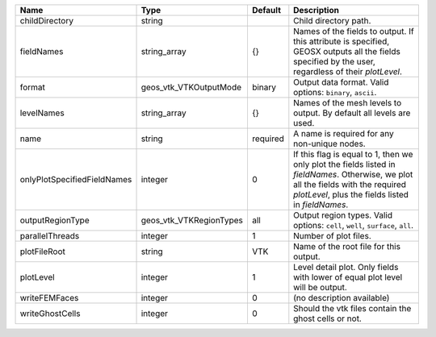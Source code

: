 

=========================== ======================= ======== ========================================================================================================================================================================================= 
Name                        Type                    Default  Description                                                                                                                                                                               
=========================== ======================= ======== ========================================================================================================================================================================================= 
childDirectory              string                           Child directory path.                                                                                                                                                                     
fieldNames                  string_array            {}       Names of the fields to output. If this attribute is specified, GEOSX outputs all the fields specified by the user, regardless of their `plotLevel`.                                       
format                      geos_vtk_VTKOutputMode  binary   Output data format.  Valid options: ``binary``, ``ascii``.                                                                                                                                
levelNames                  string_array            {}       Names of the mesh levels to output. By default all levels are used.                                                                                                                       
name                        string                  required A name is required for any non-unique nodes.                                                                                                                                              
onlyPlotSpecifiedFieldNames integer                 0        If this flag is equal to 1, then we only plot the fields listed in `fieldNames`. Otherwise, we plot all the fields with the required `plotLevel`, plus the fields listed in `fieldNames`. 
outputRegionType            geos_vtk_VTKRegionTypes all      Output region types.  Valid options: ``cell``, ``well``, ``surface``, ``all``.                                                                                                            
parallelThreads             integer                 1        Number of plot files.                                                                                                                                                                     
plotFileRoot                string                  VTK      Name of the root file for this output.                                                                                                                                                    
plotLevel                   integer                 1        Level detail plot. Only fields with lower of equal plot level will be output.                                                                                                             
writeFEMFaces               integer                 0        (no description available)                                                                                                                                                                
writeGhostCells             integer                 0        Should the vtk files contain the ghost cells or not.                                                                                                                                      
=========================== ======================= ======== ========================================================================================================================================================================================= 


